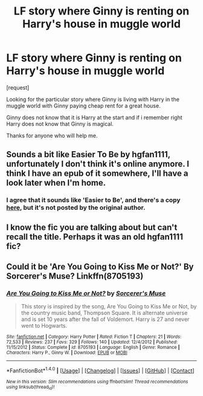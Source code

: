 #+TITLE: LF story where Ginny is renting on Harry's house in muggle world

* LF story where Ginny is renting on Harry's house in muggle world
:PROPERTIES:
:Score: 4
:DateUnix: 1505826765.0
:DateShort: 2017-Sep-19
:FlairText: Request
:END:
[request]

Looking for the particular story where Ginny is living with Harry in the muggle world with Ginny paying cheap rent for a great house.

Ginny does not know that it is Harry at the start and if i remember right Harry does not know that Ginny is magical.

Thanks for anyone who will help me.


** Sounds a bit like Easier To Be by hgfan1111, unfortunately I don't think it's online anymore. I think I have an epub of it somewhere, I'll have a look later when I'm home.
:PROPERTIES:
:Author: quagganlikesyoutoo
:Score: 3
:DateUnix: 1505839563.0
:DateShort: 2017-Sep-19
:END:

*** I agree that it sounds like 'Easier to Be', and there's a copy [[https://www.scribd.com/doc/194945821/Easier-to-Be-by-Hgfan1111][here]], but it's not posted by the original author.
:PROPERTIES:
:Author: I3ozo
:Score: 1
:DateUnix: 1505851118.0
:DateShort: 2017-Sep-20
:END:


** I know the fic you are talking about but can't recall the title. Perhaps it was an old hgfan1111 fic?
:PROPERTIES:
:Author: goodlife23
:Score: 3
:DateUnix: 1505839588.0
:DateShort: 2017-Sep-19
:END:


** Could it be 'Are You Going to Kiss Me or Not?' By Sorcerer's Muse? Linkffn(8705193)
:PROPERTIES:
:Author: UsernamesR_Pointless
:Score: 3
:DateUnix: 1505841884.0
:DateShort: 2017-Sep-19
:END:

*** [[http://www.fanfiction.net/s/8705193/1/][*/Are You Going to Kiss Me or Not?/*]] by [[https://www.fanfiction.net/u/4363400/Sorcerer-s-Muse][/Sorcerer's Muse/]]

#+begin_quote
  This story is inspired by the song, Are You Going to Kiss Me or Not, by the country music band, Thompson Square. It is alternate universe and is set 10 years after the fall of Voldemort. Harry is 27 and never went to Hogwarts.
#+end_quote

^{/Site/: [[http://www.fanfiction.net/][fanfiction.net]] *|* /Category/: Harry Potter *|* /Rated/: Fiction T *|* /Chapters/: 21 *|* /Words/: 72,533 *|* /Reviews/: 237 *|* /Favs/: 329 *|* /Follows/: 140 *|* /Updated/: 12/4/2012 *|* /Published/: 11/15/2012 *|* /Status/: Complete *|* /id/: 8705193 *|* /Language/: English *|* /Genre/: Romance *|* /Characters/: Harry P., Ginny W. *|* /Download/: [[http://www.ff2ebook.com/old/ffn-bot/index.php?id=8705193&source=ff&filetype=epub][EPUB]] or [[http://www.ff2ebook.com/old/ffn-bot/index.php?id=8705193&source=ff&filetype=mobi][MOBI]]}

--------------

*FanfictionBot*^{1.4.0} *|* [[[https://github.com/tusing/reddit-ffn-bot/wiki/Usage][Usage]]] | [[[https://github.com/tusing/reddit-ffn-bot/wiki/Changelog][Changelog]]] | [[[https://github.com/tusing/reddit-ffn-bot/issues/][Issues]]] | [[[https://github.com/tusing/reddit-ffn-bot/][GitHub]]] | [[[https://www.reddit.com/message/compose?to=tusing][Contact]]]

^{/New in this version: Slim recommendations using/ ffnbot!slim! /Thread recommendations using/ linksub(thread_id)!}
:PROPERTIES:
:Author: FanfictionBot
:Score: 1
:DateUnix: 1505841904.0
:DateShort: 2017-Sep-19
:END:
